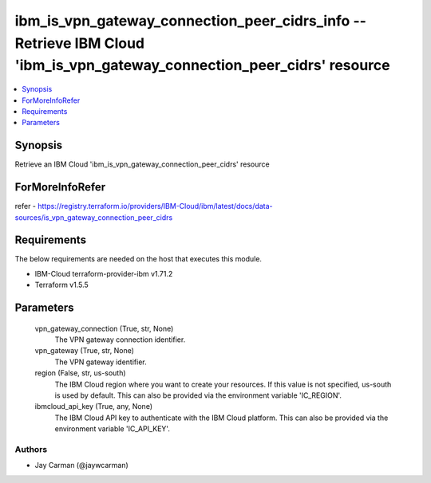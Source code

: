 
ibm_is_vpn_gateway_connection_peer_cidrs_info -- Retrieve IBM Cloud 'ibm_is_vpn_gateway_connection_peer_cidrs' resource
=======================================================================================================================

.. contents::
   :local:
   :depth: 1


Synopsis
--------

Retrieve an IBM Cloud 'ibm_is_vpn_gateway_connection_peer_cidrs' resource


ForMoreInfoRefer
----------------
refer - https://registry.terraform.io/providers/IBM-Cloud/ibm/latest/docs/data-sources/is_vpn_gateway_connection_peer_cidrs

Requirements
------------
The below requirements are needed on the host that executes this module.

- IBM-Cloud terraform-provider-ibm v1.71.2
- Terraform v1.5.5



Parameters
----------

  vpn_gateway_connection (True, str, None)
    The VPN gateway connection identifier.


  vpn_gateway (True, str, None)
    The VPN gateway identifier.


  region (False, str, us-south)
    The IBM Cloud region where you want to create your resources. If this value is not specified, us-south is used by default. This can also be provided via the environment variable 'IC_REGION'.


  ibmcloud_api_key (True, any, None)
    The IBM Cloud API key to authenticate with the IBM Cloud platform. This can also be provided via the environment variable 'IC_API_KEY'.













Authors
~~~~~~~

- Jay Carman (@jaywcarman)

